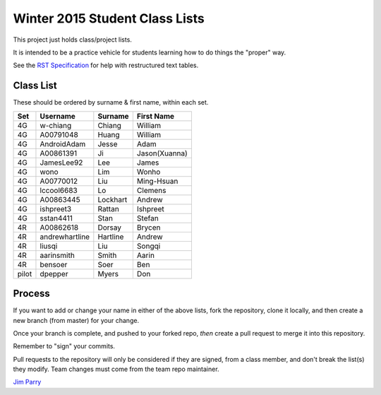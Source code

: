 ###############################
Winter 2015 Student Class Lists
###############################

This project just holds class/project lists.

It is intended to be a practice vehicle for students learning how to do
things the "proper" way.

See the `RST Specification 
<http://docutils.sourceforge.net/docs/ref/rst/restructuredtext.html#simple-tables>`_ 
for help with restructured text tables.

**********
Class List
**********

These should be ordered by surname & first name, within each set.


=====  ==============     ========  =============
Set    Username           Surname   First Name 
=====  ==============     ========  =============
4G     w-chiang           Chiang    William
4G     A00791048          Huang     William
4G     AndroidAdam        Jesse     Adam
4G     A00861391          Ji        Jason(Xuanna)
4G     JamesLee92         Lee       James
4G     wono               Lim       Wonho
4G     A00770012          Liu       Ming-Hsuan
4G     lccool6683         Lo        Clemens
4G     A00863445          Lockhart  Andrew
4G     ishpreet3          Rattan    Ishpreet
4G     sstan4411          Stan      Stefan
4R     A00862618          Dorsay    Brycen 
4R     andrewhartline     Hartline  Andrew
4R     liusqi             Liu       Songqi
4R     aarinsmith         Smith     Aarin
4R     bensoer            Soer      Ben
pilot  dpepper            Myers     Don
=====  ==============     ========  =============

*******
Process
*******

If you want to add or change your name in either of the above lists, 
fork the repository, clone it
locally, and then create a new branch (from master) for your change.

Once your branch is complete, and pushed to your forked repo, 
*then* create a pull request to merge it into this repository. 

Remember to "sign" your commits.

Pull requests to the repository will only be considered if they are signed,
from a class member, and don't break the list(s) they modify.
Team changes must come from the team repo maintainer.


`Jim Parry <jim_parry@bcit.ca>`_
